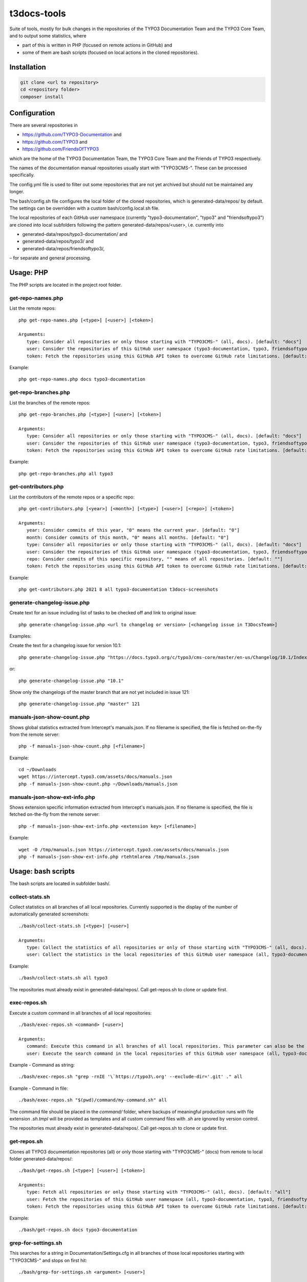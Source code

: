 .. highlight:: shell

============
t3docs-tools
============

Suite of tools, mostly for bulk changes in the repositories of the TYPO3 Documentation
Team and the TYPO3 Core Team, and to output some statistics, where

* part of this is written in PHP (focused on remote actions in GitHub) and
* some of them are bash scripts (focused on local actions in the cloned repositories).

Installation
============

.. code-block:: bash

    git clone <url to repository>
    cd <repository folder>
    composer install

Configuration
=============

There are several repositories in

* https://github.com/TYPO3-Documentation and
* https://github.com/TYPO3 and
* https://github.com/FriendsOfTYPO3

which are the home of the TYPO3 Documentation Team, the TYPO3 Core Team and the Friends of TYPO3 respectively.

The names of the documentation manual repositories usually start with "TYPO3CMS-".
These can be processed specifically.

The config.yml file is used to filter out some repositories that are not yet
archived but should not be maintained any longer.

The bash/config.sh file configures the local folder of the cloned repositories,
which is generated-data/repos/ by default. The settings can be overridden with a custom
bash/config.local.sh file.

The local repositories of each GitHub user namespace (currently "typo3-documentation", "typo3" and "friendsoftypo3")
are cloned into local subfolders following the pattern generated-data/repos/<user>,
i.e. currently into

* generated-data/repos/typo3-documentation/ and
* generated-data/repos/typo3/ and
* generated-data/repos/friendsoftypo3/,

– for separate and general processing.

Usage: PHP
==========

The PHP scripts are located in the project root folder.

get-repo-names.php
------------------

List the remote repos::

    php get-repo-names.php [<type>] [<user>] [<token>]

    Arguments:
       type: Consider all repositories or only those starting with "TYPO3CMS-" (all, docs). [default: "docs"]
       user: Consider the repositories of this GitHub user namespace (typo3-documentation, typo3, friendsoftypo3), which has to be defined in the /config.yml. [default: "typo3-documentation"]
       token: Fetch the repositories using this GitHub API token to overcome GitHub rate limitations. [default: ""]

Example::

    php get-repo-names.php docs typo3-documentation

get-repo-branches.php
---------------------

List the branches of the remote repos::

    php get-repo-branches.php [<type>] [<user>] [<token>]

    Arguments:
       type: Consider all repositories or only those starting with "TYPO3CMS-" (all, docs). [default: "docs"]
       user: Consider the repositories of this GitHub user namespace (typo3-documentation, typo3, friendsoftypo3), which has to be defined in the /config.yml. [default: "typo3-documentation"]
       token: Fetch the repositories using this GitHub API token to overcome GitHub rate limitations. [default: ""]

Example::

    php get-repo-branches.php all typo3

get-contributors.php
--------------------

List the contributors of the remote repos or a specific repo::

    php get-contributors.php [<year>] [<month>] [<type>] [<user>] [<repo>] [<token>]

    Arguments:
       year: Consider commits of this year, "0" means the current year. [default: "0"]
       month: Consider commits of this month, "0" means all months. [default: "0"]
       type: Consider all repositories or only those starting with "TYPO3CMS-" (all, docs). [default: "docs"]
       user: Consider the repositories of this GitHub user namespace (typo3-documentation, typo3, friendsoftypo3), which has to be defined in the /config.yml. [default: "typo3-documentation"]
       repo: Consider commits of this specific repository, "" means of all repositories. [default: ""]
       token: Fetch the repositories using this GitHub API token to overcome GitHub rate limitations. [default: ""]

Example::

    php get-contributors.php 2021 8 all typo3-documentation t3docs-screenshots

generate-changelog-issue.php
----------------------------

Create text for an issue including list of tasks to be checked off and link to original issue::

    php generate-changelog-issue.php <url to changelog or version> [<changelog issue in T3DocsTeam>]

Examples:

Create the text for a changelog issue for version 10.1::

    php generate-changelog-issue.php "https://docs.typo3.org/c/typo3/cms-core/master/en-us/Changelog/10.1/Index.html"

or::

    php generate-changelog-issue.php "10.1"

Show only the changelogs of the master branch that are not yet included in issue 121::

    php generate-changelog-issue.php "master" 121

manuals-json-show-count.php
---------------------------

Shows global statistics extracted from Intercept's manuals.json.
If no filename is specified, the file is fetched on-the-fly from the remote server::

    php -f manuals-json-show-count.php [<filename>]

Example::

    cd ~/Downloads
    wget https://intercept.typo3.com/assets/docs/manuals.json
    php -f manuals-json-show-count.php ~/Downloads/manuals.json

manuals-json-show-ext-info.php
------------------------------

Shows extension specific information extracted from Intercept's manuals.json.
If no filename is specified, the file is fetched on-the-fly from the remote server::

    php -f manuals-json-show-ext-info.php <extension key> [<filename>]

Example::

    wget -O /tmp/manuals.json https://intercept.typo3.com/assets/docs/manuals.json
    php -f manuals-json-show-ext-info.php rtehtmlarea /tmp/manuals.json

Usage: bash scripts
===================

The bash scripts are located in subfolder bash/.

collect-stats.sh
----------------

Collect statistics on all branches of all local repositories. Currently supported is the display of the number of
automatically generated screenshots::

    ./bash/collect-stats.sh [<type>] [<user>]

    Arguments:
       type: Collect the statistics of all repositories or only of those starting with "TYPO3CMS-" (all, docs). [default: "docs"]
       user: Collect the statistics in the local repositories of this GitHub user namespace (all, typo3-documentation, typo3, friendsoftypo3). [default: "typo3-documentation"]

Example::

    ./bash/collect-stats.sh all typo3

The repositories must already exist in generated-data/repos/. Call get-repos.sh to clone or update first.

exec-repos.sh
-------------

Execute a custom command in all branches of all local repositories::

    ./bash/exec-repos.sh <command> [<user>]

    Arguments:
       command: Execute this command in all branches of all local repositories. This parameter can also be the absolute file path of a bash script.
       user: Execute the search command in the local repositories of this GitHub user namespace (all, typo3-documentation, typo3, friendsoftypo3). [default: "typo3-documentation"]

Example - Command as string::

    ./bash/exec-repos.sh "grep -rnIE '\`https://typo3\.org' --exclude-dir='.git' ." all

Example - Command in file::

    ./bash/exec-repos.sh "$(pwd)/command/my-command.sh" all

The command file should be placed in the `command/` folder, where backups of meaningful production runs with file
extension `.sh.tmpl` will be provided as templates and all custom command files with `.sh` are ignored by version
control.

The repositories must already exist in generated-data/repos/. Call get-repos.sh to clone or update first.

get-repos.sh
------------

Clones all TYPO3 documentation repositories (all) or only those starting with \"TYPO3CMS-\" (docs)
from remote to local folder generated-data/repos/::

    ./bash/get-repos.sh [<type>] [<user>] [<token>]

    Arguments:
       type: Fetch all repositories or only those starting with "TYPO3CMS-" (all, docs). [default: "all"]
       user: Fetch the repositories of this GitHub user namespace (all, typo3-documentation, typo3, friendsoftypo3), which has to be defined in the /config.yml. [default: "typo3-documentation"]
       token: Fetch the repositories using this GitHub API token to overcome GitHub rate limitations. [default: ""]

Example::

    ./bash/get-repos.sh docs typo3-documentation

grep-for-settings.sh
--------------------

This searches for a string in Documentation/Settings.cfg in all branches of those local repositories
starting with \"TYPO3CMS-\" and stops on first hit::

    ./bash/grep-for-settings.sh <argument> [<user>]

    Arguments:
       argument: Search for this string in the Documentation/Settings.cfg files of the local repositories.
       user: Search in the local repositories of this GitHub user namespace (all, typo3-documentation, typo3, friendsoftypo3). [default: "typo3-documentation"]

Example::

    ./bash/grep-for-settings.sh t3tssyntax typo3-documentation

The repositories must already exist in generated-data/repos/. Call get-repos.sh to clone or update first.

search-repos.sh
---------------

Execute a custom search command in all branches of all local repositories::

    ./bash/search-repos.sh <command> [<user>]

    Arguments:
       command: Execute this search command in all branches of all local repositories.
       user: Execute the search command in the local repositories of this GitHub user namespace (all, typo3-documentation, typo3, friendsoftypo3). [default: "typo3-documentation"]

Example::

    ./bash/search-repos.sh "grep -rnIE '\`https://typo3\.org' --exclude-dir='.git' ." all

The repositories must already exist in generated-data/repos/. Call get-repos.sh to clone or update first.

versionbranch-exist.sh
----------------------

Lists all local repositories for which a specific version branch exists::

    ./bash/versionbranch-exist.sh <version> [<user>]

    Arguments:
       version: List all local repositories having a branch matching this version.
       user: List local repositories of this GitHub user namespace (all, typo3-documentation, typo3, friendsoftypo3). [default: "typo3-documentation"]

Example::

    ./bash/versionbranch-exist.sh "7.6" typo3

The repositories must already exist in generated-data/repos/. Call get-repos.sh to clone or update first.

versionbranch-not-exist.sh
--------------------------

Lists all local repositories for which a specific version branch does not exist::

    ./bash/versionbranch-not-exist.sh <version> [<user>]

    Arguments:
       version: List all local repositories not having a branch matching this version.
       user: List local repositories of this GitHub user namespace (all, typo3-documentation, typo3, friendsoftypo3). [default: "typo3-documentation"]

Example::

    ./bash/versionbranch-not-exist.sh "11.5" typo3-documentation

The repositories must already exist in generated-data/repos/. Call get-repos.sh to clone or update first.
